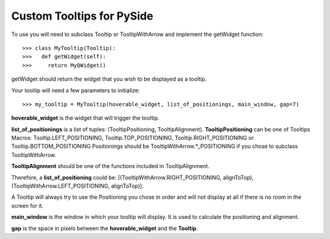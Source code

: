 Custom Tooltips for PySide
--------

To use you will need to subclass Tooltip or TooltipWithArrow and implement the getWidget function::

    >>> class MyTooltip(Tooltip):
    >>>   def getWidget(self):
    >>>	    return MyQWidget()

getWidget should return the widget that you wish to be displayed as a tooltip.

Your tooltip will need a few parameters to initialize::

    >>> my_tooltip = MyTooltip(hoverable_widget, list_of_positionings, main_window, gap=7)

**hoverable_widget** is the widget that will trigger the tooltip.

**list_of_positionings** is a list of tuples: (TooltipPositioning, TooltipAlignment).
**TooltipPositioning** can be one of Tooltips Macros: Tooltip.LEFT_POSITIONING, Tooltip.TOP_POSITIONING, Tooltip.RIGHT_POSITIONING or Tooltip.BOTTOM_POSITIONING
Positionings should be TooltipWithArrow.*_POSITIONING if you chose to subclass TooltipWithArrow.

**TooltipAlignment** should be one of the functions included in TooltipAlignment.

Therefore, a **list_of_positioning** could be: [(TooltipWithArrow.RIGHT_POSITIONING, alignToTop), (TooltipWithArrow.LEFT_POSITIONING, alignToTop)].

A Tooltip will always try to use the Positioning you chose in order and will not display at all if there is no room in the screen for it.

**main_window** is the window in which your tooltip will display. It is used to calculate the positioning and alignment.

**gap** is the space in pixels between the **hoverable_widget** and the **Tooltip**.